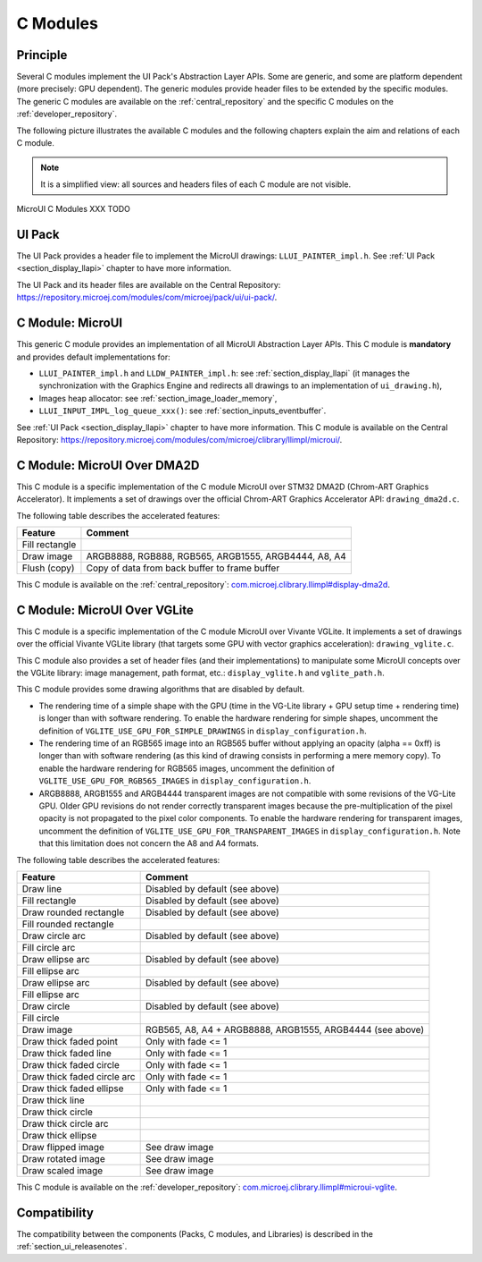.. _section_ui_cco:

=========
C Modules
=========

Principle
=========

Several C modules implement the UI Pack's Abstraction Layer APIs.
Some are generic, and some are platform dependent (more precisely: GPU dependent).
The generic modules provide header files to be extended by the specific modules. 
The generic C modules are available on the :ref:`central_repository` and the specific C modules on the :ref:`developer_repository`.

The following picture illustrates the available C modules and the following chapters explain the aim and relations of each C module.

.. note:: It is a simplified view: all sources and headers files of each C module are not visible.

.. figure:: images/vg_cco.*
   :alt: MicroVG C Modules
   :width: 100%
   :align: center

   MicroUI C Modules XXX TODO

UI Pack
=======

The UI Pack provides a header file to implement the MicroUI drawings: ``LLUI_PAINTER_impl.h``.
See :ref:`UI Pack <section_display_llapi>` chapter to have more information.

The UI Pack and its header files are available on the Central Repository: https://repository.microej.com/modules/com/microej/pack/ui/ui-pack/. 

C Module: MicroUI
=================

This generic C module provides an implementation of all MicroUI Abstraction Layer APIs.
This C module is **mandatory** and provides default implementations for:

* ``LLUI_PAINTER_impl.h`` and ``LLDW_PAINTER_impl.h``: see :ref:`section_display_llapi` (it manages the synchronization with the Graphics Engine and redirects all drawings to an implementation of ``ui_drawing.h``),
* Images heap allocator: see :ref:`section_image_loader_memory`,
* ``LLUI_INPUT_IMPL_log_queue_xxx()``: see :ref:`section_inputs_eventbuffer`.

See :ref:`UI Pack <section_display_llapi>` chapter to have more information.
This C module is available on the Central Repository: https://repository.microej.com/modules/com/microej/clibrary/llimpl/microui/.

.. _section_ui_c_module_microui_dma2d:

C Module: MicroUI Over DMA2D
============================

This C module is a specific implementation of the C module MicroUI over STM32 DMA2D (Chrom-ART Graphics Accelerator).
It implements a set of drawings over the official Chrom-ART Graphics Accelerator API: ``drawing_dma2d.c``.

The following table describes the accelerated features:

+----------------+------------------------------------------------------+
| Feature        | Comment                                              |
+================+======================================================+
| Fill rectangle |                                                      |
+----------------+------------------------------------------------------+
| Draw image     | ARGB8888, RGB888, RGB565, ARGB1555, ARGB4444, A8, A4 |
+----------------+------------------------------------------------------+
| Flush (copy)   | Copy of data from back buffer to frame buffer        |
+----------------+------------------------------------------------------+

This C module is available on the :ref:`central_repository`: `com.microej.clibrary.llimpl#display-dma2d`_.

.. _com.microej.clibrary.llimpl#display-dma2d: https://repository.microej.com/modules/com/microej/clibrary/llimpl/display-dma2d/

.. _section_ui_c_module_microui_vglite:

C Module: MicroUI Over VGLite
=============================

This C module is a specific implementation of the C module MicroUI over Vivante VGLite.
It implements a set of drawings over the official Vivante VGLite library (that targets some GPU with vector graphics acceleration): ``drawing_vglite.c``.

This C module also provides a set of header files (and their implementations) to manipulate some MicroUI concepts over the VGLite library: image management, path format, etc.: ``display_vglite.h`` and ``vglite_path.h``.

This C module provides some drawing algorithms that are disabled by default. 

* The rendering time of a simple shape with the GPU (time in the VG-Lite library + GPU setup time + rendering time) is longer than with software rendering. To enable the hardware rendering for simple shapes, uncomment the definition of ``VGLITE_USE_GPU_FOR_SIMPLE_DRAWINGS``  in ``display_configuration.h``.
* The rendering time of an RGB565 image into an RGB565 buffer without applying an opacity (alpha == 0xff) is longer than with software rendering (as this kind of drawing consists in performing a mere memory copy). To enable the hardware rendering for RGB565 images, uncomment the definition of ``VGLITE_USE_GPU_FOR_RGB565_IMAGES``  in ``display_configuration.h``.
* ARGB8888, ARGB1555 and ARGB4444 transparent images are not compatible with some revisions of the VG-Lite GPU. Older GPU revisions do not render correctly transparent images because the pre-multiplication of the pixel opacity is not propagated to the pixel color components. To enable the hardware rendering for transparent images, uncomment the definition of ``VGLITE_USE_GPU_FOR_TRANSPARENT_IMAGES``  in ``display_configuration.h``. Note that this limitation does not concern the A8 and A4 formats.

The following table describes the accelerated features:

+-----------------------------+-----------------------------------------------------------+
| Feature                     | Comment                                                   |
+=============================+===========================================================+
| Draw line                   | Disabled by default (see above)                           |
+-----------------------------+-----------------------------------------------------------+
| Fill rectangle              | Disabled by default (see above)                           |
+-----------------------------+-----------------------------------------------------------+
| Draw rounded rectangle      | Disabled by default (see above)                           |
+-----------------------------+-----------------------------------------------------------+
| Fill rounded rectangle      |                                                           |
+-----------------------------+-----------------------------------------------------------+
| Draw circle arc             | Disabled by default (see above)                           |
+-----------------------------+-----------------------------------------------------------+
| Fill circle arc             |                                                           |
+-----------------------------+-----------------------------------------------------------+
| Draw ellipse arc            | Disabled by default (see above)                           |
+-----------------------------+-----------------------------------------------------------+
| Fill ellipse arc            |                                                           |
+-----------------------------+-----------------------------------------------------------+
| Draw ellipse arc            | Disabled by default (see above)                           |
+-----------------------------+-----------------------------------------------------------+
| Fill ellipse arc            |                                                           |
+-----------------------------+-----------------------------------------------------------+
| Draw circle                 | Disabled by default (see above)                           |
+-----------------------------+-----------------------------------------------------------+
| Fill circle                 |                                                           |
+-----------------------------+-----------------------------------------------------------+
| Draw image                  | RGB565, A8, A4 + ARGB8888, ARGB1555, ARGB4444 (see above) |
+-----------------------------+-----------------------------------------------------------+
| Draw thick faded point      | Only with fade <= 1                                       |
+-----------------------------+-----------------------------------------------------------+
| Draw thick faded line       | Only with fade <= 1                                       |
+-----------------------------+-----------------------------------------------------------+
| Draw thick faded circle     | Only with fade <= 1                                       |
+-----------------------------+-----------------------------------------------------------+
| Draw thick faded circle arc | Only with fade <= 1                                       |
+-----------------------------+-----------------------------------------------------------+
| Draw thick faded ellipse    | Only with fade <= 1                                       |
+-----------------------------+-----------------------------------------------------------+
| Draw thick line             |                                                           |
+-----------------------------+-----------------------------------------------------------+
| Draw thick circle           |                                                           |
+-----------------------------+-----------------------------------------------------------+
| Draw thick circle arc       |                                                           |
+-----------------------------+-----------------------------------------------------------+
| Draw thick ellipse          |                                                           |
+-----------------------------+-----------------------------------------------------------+
| Draw flipped image          | See draw image                                            |
+-----------------------------+-----------------------------------------------------------+
| Draw rotated image          | See draw image                                            |
+-----------------------------+-----------------------------------------------------------+
| Draw scaled image           | See draw image                                            |
+-----------------------------+-----------------------------------------------------------+

This C module is available on the :ref:`developer_repository`: `com.microej.clibrary.llimpl#microui-vglite`_.

.. _com.microej.clibrary.llimpl#microui-vglite: https://forge.microej.com/artifactory/microej-developer-repository-release/com/microej/clibrary/llimpl/microui-vglite

Compatibility
=============

The compatibility between the components (Packs, C modules, and Libraries) is described in the :ref:`section_ui_releasenotes`.

..
   | Copyright 2008-2023, MicroEJ Corp. Content in this space is free 
   for read and redistribute. Except if otherwise stated, modification 
   is subject to MicroEJ Corp prior approval.
   | MicroEJ is a trademark of MicroEJ Corp. All other trademarks and 
   copyrights are the property of their respective owners.
